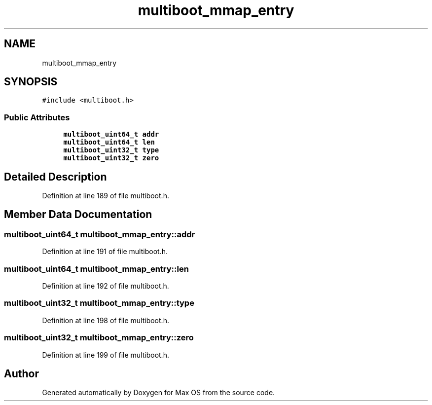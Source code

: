 .TH "multiboot_mmap_entry" 3 "Mon Jan 15 2024" "Version 0.1" "Max OS" \" -*- nroff -*-
.ad l
.nh
.SH NAME
multiboot_mmap_entry
.SH SYNOPSIS
.br
.PP
.PP
\fC#include <multiboot\&.h>\fP
.SS "Public Attributes"

.in +1c
.ti -1c
.RI "\fBmultiboot_uint64_t\fP \fBaddr\fP"
.br
.ti -1c
.RI "\fBmultiboot_uint64_t\fP \fBlen\fP"
.br
.ti -1c
.RI "\fBmultiboot_uint32_t\fP \fBtype\fP"
.br
.ti -1c
.RI "\fBmultiboot_uint32_t\fP \fBzero\fP"
.br
.in -1c
.SH "Detailed Description"
.PP 
Definition at line 189 of file multiboot\&.h\&.
.SH "Member Data Documentation"
.PP 
.SS "\fBmultiboot_uint64_t\fP multiboot_mmap_entry::addr"

.PP
Definition at line 191 of file multiboot\&.h\&.
.SS "\fBmultiboot_uint64_t\fP multiboot_mmap_entry::len"

.PP
Definition at line 192 of file multiboot\&.h\&.
.SS "\fBmultiboot_uint32_t\fP multiboot_mmap_entry::type"

.PP
Definition at line 198 of file multiboot\&.h\&.
.SS "\fBmultiboot_uint32_t\fP multiboot_mmap_entry::zero"

.PP
Definition at line 199 of file multiboot\&.h\&.

.SH "Author"
.PP 
Generated automatically by Doxygen for Max OS from the source code\&.

